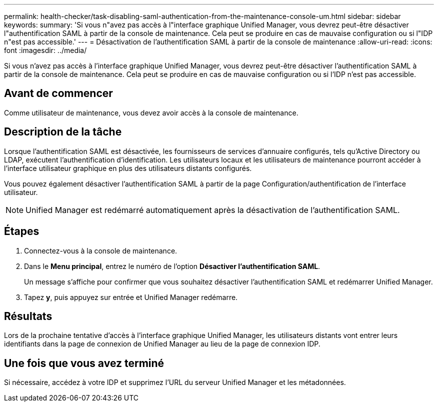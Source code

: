 ---
permalink: health-checker/task-disabling-saml-authentication-from-the-maintenance-console-um.html 
sidebar: sidebar 
keywords:  
summary: 'Si vous n"avez pas accès à l"interface graphique Unified Manager, vous devrez peut-être désactiver l"authentification SAML à partir de la console de maintenance. Cela peut se produire en cas de mauvaise configuration ou si l"IDP n"est pas accessible.' 
---
= Désactivation de l'authentification SAML à partir de la console de maintenance
:allow-uri-read: 
:icons: font
:imagesdir: ../media/


[role="lead"]
Si vous n'avez pas accès à l'interface graphique Unified Manager, vous devrez peut-être désactiver l'authentification SAML à partir de la console de maintenance. Cela peut se produire en cas de mauvaise configuration ou si l'IDP n'est pas accessible.



== Avant de commencer

Comme utilisateur de maintenance, vous devez avoir accès à la console de maintenance.



== Description de la tâche

Lorsque l'authentification SAML est désactivée, les fournisseurs de services d'annuaire configurés, tels qu'Active Directory ou LDAP, exécutent l'authentification d'identification. Les utilisateurs locaux et les utilisateurs de maintenance pourront accéder à l'interface utilisateur graphique en plus des utilisateurs distants configurés.

Vous pouvez également désactiver l'authentification SAML à partir de la page Configuration/authentification de l'interface utilisateur.

[NOTE]
====
Unified Manager est redémarré automatiquement après la désactivation de l'authentification SAML.

====


== Étapes

. Connectez-vous à la console de maintenance.
. Dans le *Menu principal*, entrez le numéro de l'option *Désactiver l'authentification SAML*.
+
Un message s'affiche pour confirmer que vous souhaitez désactiver l'authentification SAML et redémarrer Unified Manager.

. Tapez *y*, puis appuyez sur entrée et Unified Manager redémarre.




== Résultats

Lors de la prochaine tentative d'accès à l'interface graphique Unified Manager, les utilisateurs distants vont entrer leurs identifiants dans la page de connexion de Unified Manager au lieu de la page de connexion IDP.



== Une fois que vous avez terminé

Si nécessaire, accédez à votre IDP et supprimez l'URL du serveur Unified Manager et les métadonnées.
